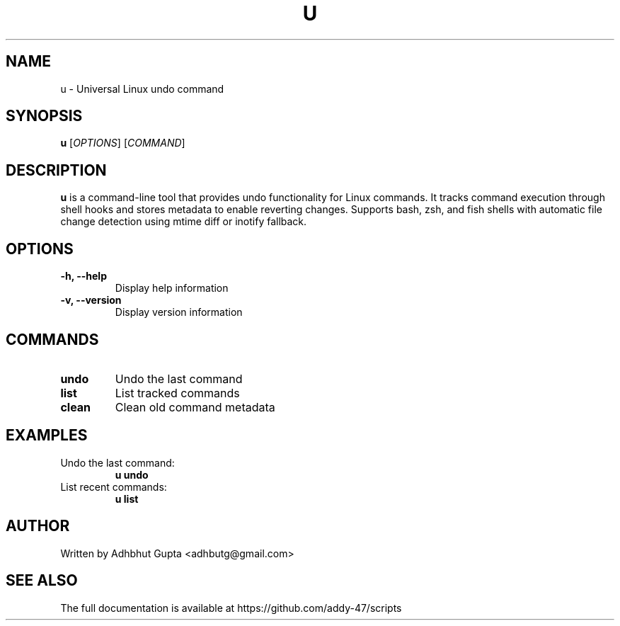 .TH U 1 "October 2025" "u 1.0.0" "User Commands"
.SH NAME
u \- Universal Linux undo command
.SH SYNOPSIS
.B u
[\fIOPTIONS\fR] [\fICOMMAND\fR]
.SH DESCRIPTION
.B u
is a command-line tool that provides undo functionality for Linux commands.
It tracks command execution through shell hooks and stores metadata to enable
reverting changes. Supports bash, zsh, and fish shells with automatic file
change detection using mtime diff or inotify fallback.
.SH OPTIONS
.TP
.B \-h, \-\-help
Display help information
.TP
.B \-v, \-\-version
Display version information
.SH COMMANDS
.TP
.B undo
Undo the last command
.TP
.B list
List tracked commands
.TP
.B clean
Clean old command metadata
.SH EXAMPLES
.TP
Undo the last command:
.B u undo
.TP
List recent commands:
.B u list
.SH AUTHOR
Written by Adhbhut Gupta <adhbutg@gmail.com>
.SH SEE ALSO
The full documentation is available at https://github.com/addy-47/scripts